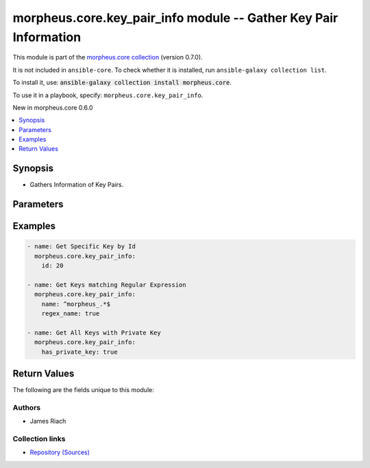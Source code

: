 
.. Created with antsibull-docs 2.7.0

morpheus.core.key_pair_info module -- Gather Key Pair Information
+++++++++++++++++++++++++++++++++++++++++++++++++++++++++++++++++

This module is part of the `morpheus.core collection <https://galaxy.ansible.com/ui/repo/published/morpheus/core/>`_ (version 0.7.0).

It is not included in ``ansible-core``.
To check whether it is installed, run ``ansible-galaxy collection list``.

To install it, use: :code:`ansible-galaxy collection install morpheus.core`.

To use it in a playbook, specify: ``morpheus.core.key_pair_info``.

New in morpheus.core 0.6.0

.. contents::
   :local:
   :depth: 1


Synopsis
--------

- Gathers Information of Key Pairs.








Parameters
----------

.. raw:: html

  <table style="width: 100%;">
  <thead>
    <tr>
    <th><p>Parameter</p></th>
    <th><p>Comments</p></th>
  </tr>
  </thead>
  <tbody>
  <tr>
    <td valign="top">
      <div class="ansibleOptionAnchor" id="parameter-has_private_key"></div>
      <p style="display: inline;"><strong>has_private_key</strong></p>
      <a class="ansibleOptionLink" href="#parameter-has_private_key" title="Permalink to this option"></a>
      <p style="font-size: small; margin-bottom: 0;">
        <span style="color: purple;">boolean</span>
      </p>
    </td>
    <td valign="top">
      <p>Filter Key Pairs with or without a stored Private Key.</p>
      <p style="margin-top: 8px;"><b">Choices:</b></p>
      <ul>
        <li><p><code>false</code></p></li>
        <li><p><code>true</code></p></li>
      </ul>

    </td>
  </tr>
  <tr>
    <td valign="top">
      <div class="ansibleOptionAnchor" id="parameter-id"></div>
      <p style="display: inline;"><strong>id</strong></p>
      <a class="ansibleOptionLink" href="#parameter-id" title="Permalink to this option"></a>
      <p style="font-size: small; margin-bottom: 0;">
        <span style="color: purple;">integer</span>
      </p>
    </td>
    <td valign="top">
      <p>Return specific object by id.</p>
    </td>
  </tr>
  <tr>
    <td valign="top">
      <div class="ansibleOptionAnchor" id="parameter-name"></div>
      <p style="display: inline;"><strong>name</strong></p>
      <a class="ansibleOptionLink" href="#parameter-name" title="Permalink to this option"></a>
      <p style="font-size: small; margin-bottom: 0;">
        <span style="color: purple;">string</span>
      </p>
    </td>
    <td valign="top">
      <p>Filter by name.</p>
    </td>
  </tr>
  <tr>
    <td valign="top">
      <div class="ansibleOptionAnchor" id="parameter-regex_name"></div>
      <p style="display: inline;"><strong>regex_name</strong></p>
      <a class="ansibleOptionLink" href="#parameter-regex_name" title="Permalink to this option"></a>
      <p style="font-size: small; margin-bottom: 0;">
        <span style="color: purple;">boolean</span>
      </p>
    </td>
    <td valign="top">
      <p>Treat the name parameter as a regular expression.</p>
      <p style="margin-top: 8px;"><b">Choices:</b></p>
      <ul>
        <li><p><code style="color: blue;"><b>false</b></code> <span style="color: blue;">← (default)</span></p></li>
        <li><p><code>true</code></p></li>
      </ul>

    </td>
  </tr>
  </tbody>
  </table>






Examples
--------

.. code-block:: yaml

    
    - name: Get Specific Key by Id
      morpheus.core.key_pair_info:
        id: 20

    - name: Get Keys matching Regular Expression
      morpheus.core.key_pair_info:
        name: ^morpheus_.*$
        regex_name: true

    - name: Get All Keys with Private Key
      morpheus.core.key_pair_info:
        has_private_key: true





Return Values
-------------
The following are the fields unique to this module:

.. raw:: html

  <table style="width: 100%;">
  <thead>
    <tr>
    <th><p>Key</p></th>
    <th><p>Description</p></th>
  </tr>
  </thead>
  <tbody>
  <tr>
    <td valign="top">
      <div class="ansibleOptionAnchor" id="return-key_pairs"></div>
      <p style="display: inline;"><strong>key_pairs</strong></p>
      <a class="ansibleOptionLink" href="#return-key_pairs" title="Permalink to this return value"></a>
      <p style="font-size: small; margin-bottom: 0;">
        <span style="color: purple;">string</span>
      </p>
    </td>
    <td valign="top">
      <p>List of Key Pairs.</p>
      <p style="margin-top: 8px;"><b>Returned:</b> always</p>
      <p style="margin-top: 8px; color: blue; word-wrap: break-word; word-break: break-all;"><b style="color: black;">Sample:</b> <code>{&#34;key_pairs&#34;: [{&#34;account_id&#34;: 1, &#34;date_created&#34;: &#34;2023-07-18T08:39:48Z&#34;, &#34;fingerprint&#34;: null, &#34;has_private_key&#34;: false, &#34;id&#34;: 1, &#34;last_updated&#34;: &#34;2023-07-18T08:39:48Z&#34;, &#34;name&#34;: &#34;dev-ssh-key&#34;, &#34;private_key_hash&#34;: null, &#34;public_key&#34;: &#34;ssh-rsa AAAAB3...&#34;}, {&#34;account_id&#34;: 1, &#34;date_created&#34;: &#34;2023-07-18T08:39:48Z&#34;, &#34;fingerprint&#34;: null, &#34;has_private_key&#34;: false, &#34;id&#34;: 2, &#34;last_updated&#34;: &#34;2023-07-18T08:39:48Z&#34;, &#34;name&#34;: &#34;test-ssh-key&#34;, &#34;private_key_hash&#34;: null, &#34;public_key&#34;: &#34;ssh-rsa AAAAB3...&#34;}]}</code></p>
    </td>
  </tr>
  </tbody>
  </table>




Authors
~~~~~~~

- James Riach



Collection links
~~~~~~~~~~~~~~~~

* `Repository (Sources) <https://www.github.com/gomorpheus/ansible-collection-morpheus-core>`__

